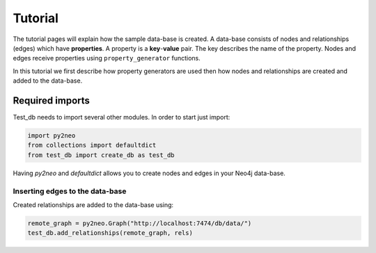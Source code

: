 Tutorial
========

The tutorial pages will explain how the sample data-base is created. A data-base consists of nodes and relationships (edges) which have **properties**. A property is a **key**-**value** pair. The key describes the name of the property. Nodes and edges receive properties using ``property_generator`` functions. 

In this tutorial we first describe how property generators are used then how nodes and relationships are created and added to the data-base.


Required imports
----------------

Test_db needs to import several other modules. In order to start just import:

.. code-block:: python

   import py2neo
   from collections import defaultdict   
   from test_db import create_db as test_db

Having *py2neo* and *defaultdict* allows you to create nodes and edges in your Neo4j data-base.


Inserting edges to the data-base
""""""""""""""""""""""""""""""""

Created relationships are added to the data-base using:

.. code-block:: python  

	remote_graph = py2neo.Graph("http://localhost:7474/db/data/")
	test_db.add_relationships(remote_graph, rels)